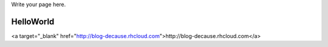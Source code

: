 .. title: About
.. slug: about
.. date: 2015-04-01 03:21:30 UTC
.. tags: about,wat,herewego,helloworld,initialcommit
.. category: story
.. link: 
.. description: 
.. type: text

Write your page here.

HelloWorld
==========

<a target="_blank" href="http://blog-decause.rhcloud.com">http://blog-decause.rhcloud.com</a>
